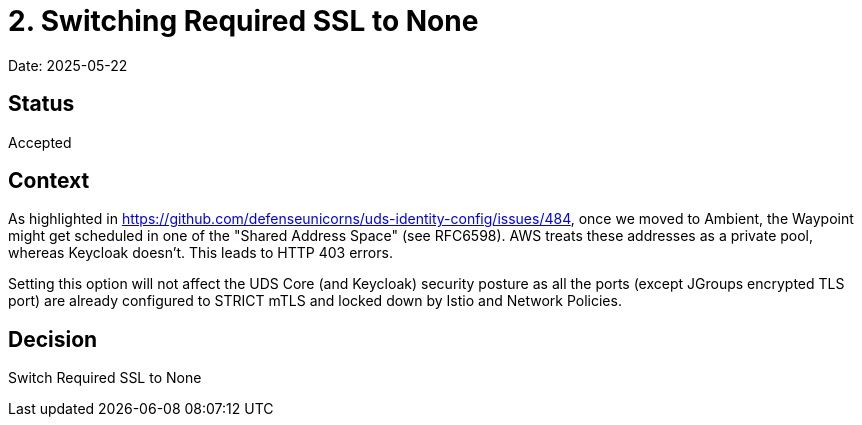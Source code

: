 = 2. Switching Required SSL to None

Date: 2025-05-22

== Status

Accepted

== Context

As highlighted in https://github.com/defenseunicorns/uds-identity-config/issues/484, once we moved to Ambient, the Waypoint might get scheduled in one of the "Shared Address Space" (see RFC6598). AWS treats these addresses as a private pool, whereas Keycloak doesn't. This leads to HTTP 403 errors.

Setting this option will not affect the UDS Core (and Keycloak) security posture as all the ports (except JGroups encrypted TLS port) are already configured to STRICT mTLS and locked down by Istio and Network Policies.

== Decision

Switch Required SSL to None
